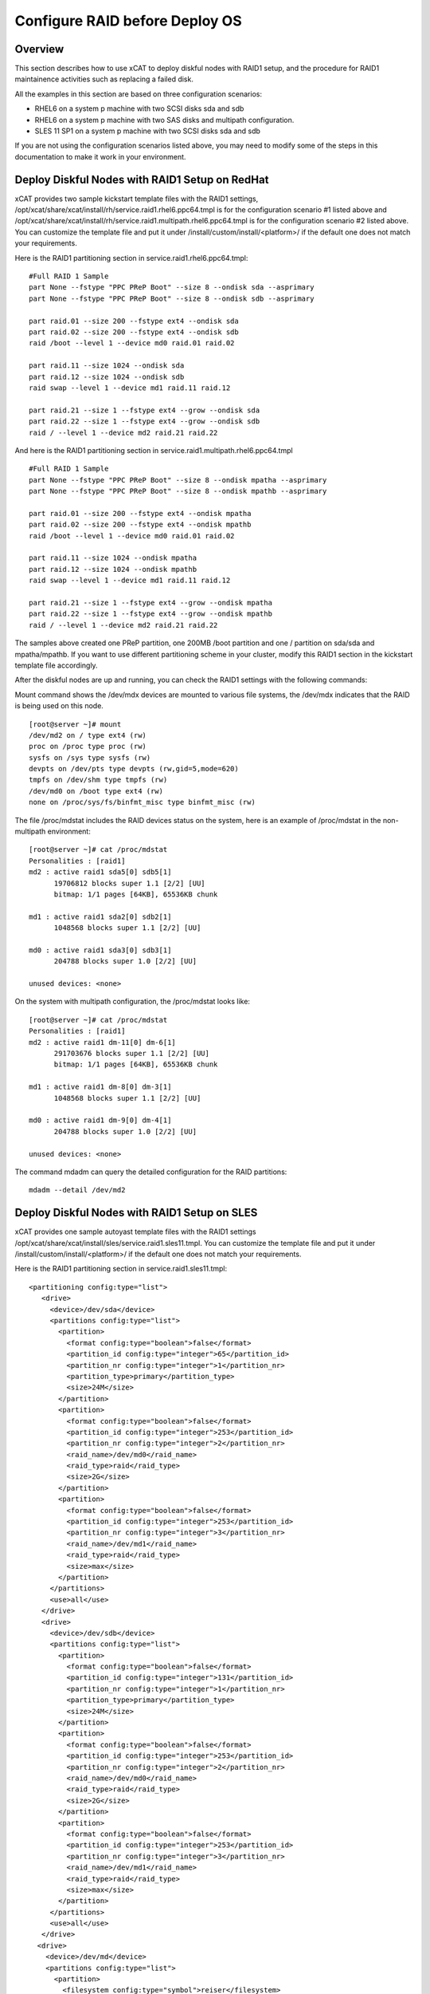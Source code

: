 Configure RAID before Deploy OS
===============================

Overview
--------

This section describes how to use xCAT to deploy diskful nodes with RAID1 setup, and the procedure for RAID1 maintainence activities such as replacing a failed disk.

All the examples in this section are based on three configuration scenarios:

- RHEL6 on a system p machine with two SCSI disks sda and sdb

- RHEL6 on a system p machine with two SAS disks and multipath configuration.

- SLES 11 SP1 on a system p machine with two SCSI disks sda and sdb

If you are not using the configuration scenarios listed above, you may need to modify some of the steps in this documentation to make it work in your environment.

Deploy Diskful Nodes with RAID1 Setup on RedHat
-----------------------------------------------

xCAT provides two sample kickstart template files with the RAID1 settings, /opt/xcat/share/xcat/install/rh/service.raid1.rhel6.ppc64.tmpl is for the configuration scenario #1 listed above and /opt/xcat/share/xcat/install/rh/service.raid1.multipath.rhel6.ppc64.tmpl is for the configuration scenario #2 listed above. You can customize the template file and put it under /install/custom/install/<platform>/ if the default one does not match your requirements.

Here is the RAID1 partitioning section in service.raid1.rhel6.ppc64.tmpl:
::
     #Full RAID 1 Sample
     part None --fstype "PPC PReP Boot" --size 8 --ondisk sda --asprimary
     part None --fstype "PPC PReP Boot" --size 8 --ondisk sdb --asprimary

     part raid.01 --size 200 --fstype ext4 --ondisk sda
     part raid.02 --size 200 --fstype ext4 --ondisk sdb
     raid /boot --level 1 --device md0 raid.01 raid.02

     part raid.11 --size 1024 --ondisk sda
     part raid.12 --size 1024 --ondisk sdb
     raid swap --level 1 --device md1 raid.11 raid.12

     part raid.21 --size 1 --fstype ext4 --grow --ondisk sda
     part raid.22 --size 1 --fstype ext4 --grow --ondisk sdb
     raid / --level 1 --device md2 raid.21 raid.22

And here is the RAID1 partitioning section in service.raid1.multipath.rhel6.ppc64.tmpl
::
     #Full RAID 1 Sample
     part None --fstype "PPC PReP Boot" --size 8 --ondisk mpatha --asprimary
     part None --fstype "PPC PReP Boot" --size 8 --ondisk mpathb --asprimary

     part raid.01 --size 200 --fstype ext4 --ondisk mpatha
     part raid.02 --size 200 --fstype ext4 --ondisk mpathb
     raid /boot --level 1 --device md0 raid.01 raid.02

     part raid.11 --size 1024 --ondisk mpatha
     part raid.12 --size 1024 --ondisk mpathb
     raid swap --level 1 --device md1 raid.11 raid.12

     part raid.21 --size 1 --fstype ext4 --grow --ondisk mpatha
     part raid.22 --size 1 --fstype ext4 --grow --ondisk mpathb
     raid / --level 1 --device md2 raid.21 raid.22

The samples above created one PReP partition, one 200MB /boot partition and one / partition on sda/sda and mpatha/mpathb. If you want to use different partitioning scheme in your cluster, modify this RAID1 section in the kickstart template file accordingly.

After the diskful nodes are up and running, you can check the RAID1 settings with the following commands:

Mount command shows the /dev/mdx devices are mounted to various file systems, the /dev/mdx indicates that the RAID is being used on this node.
::
     [root@server ~]# mount
     /dev/md2 on / type ext4 (rw)
     proc on /proc type proc (rw)
     sysfs on /sys type sysfs (rw)
     devpts on /dev/pts type devpts (rw,gid=5,mode=620)
     tmpfs on /dev/shm type tmpfs (rw)
     /dev/md0 on /boot type ext4 (rw)
     none on /proc/sys/fs/binfmt_misc type binfmt_misc (rw)

The file /proc/mdstat includes the RAID devices status on the system, here is an example of /proc/mdstat in the non-multipath environment:
::
     [root@server ~]# cat /proc/mdstat
     Personalities : [raid1]
     md2 : active raid1 sda5[0] sdb5[1]
           19706812 blocks super 1.1 [2/2] [UU]
           bitmap: 1/1 pages [64KB], 65536KB chunk

     md1 : active raid1 sda2[0] sdb2[1]
           1048568 blocks super 1.1 [2/2] [UU]

     md0 : active raid1 sda3[0] sdb3[1]
           204788 blocks super 1.0 [2/2] [UU]

     unused devices: <none>

On the system with multipath configuration, the /proc/mdstat looks like:
::
     [root@server ~]# cat /proc/mdstat
     Personalities : [raid1]
     md2 : active raid1 dm-11[0] dm-6[1]
           291703676 blocks super 1.1 [2/2] [UU]
           bitmap: 1/1 pages [64KB], 65536KB chunk

     md1 : active raid1 dm-8[0] dm-3[1]
           1048568 blocks super 1.1 [2/2] [UU]

     md0 : active raid1 dm-9[0] dm-4[1]
           204788 blocks super 1.0 [2/2] [UU]

     unused devices: <none>
	
The command mdadm can query the detailed configuration for the RAID partitions:
::
    mdadm --detail /dev/md2

Deploy Diskful Nodes with RAID1 Setup on SLES
---------------------------------------------

xCAT provides one sample autoyast template files with the RAID1 settings /opt/xcat/share/xcat/install/sles/service.raid1.sles11.tmpl. You can customize the template file and put it under /install/custom/install/<platform>/ if the default one does not match your requirements.

Here is the RAID1 partitioning section in service.raid1.sles11.tmpl:
::
     <partitioning config:type="list">
        <drive>
          <device>/dev/sda</device>
          <partitions config:type="list">
            <partition>
              <format config:type="boolean">false</format>
              <partition_id config:type="integer">65</partition_id>
              <partition_nr config:type="integer">1</partition_nr>
              <partition_type>primary</partition_type>
              <size>24M</size>
            </partition>
            <partition>
              <format config:type="boolean">false</format>
              <partition_id config:type="integer">253</partition_id>
              <partition_nr config:type="integer">2</partition_nr>
              <raid_name>/dev/md0</raid_name>
              <raid_type>raid</raid_type>
              <size>2G</size>
            </partition>
            <partition>
              <format config:type="boolean">false</format>
              <partition_id config:type="integer">253</partition_id>
              <partition_nr config:type="integer">3</partition_nr>
              <raid_name>/dev/md1</raid_name>
              <raid_type>raid</raid_type>
              <size>max</size>
            </partition>
          </partitions>
          <use>all</use>
        </drive>
        <drive>
          <device>/dev/sdb</device>
          <partitions config:type="list">
            <partition>
              <format config:type="boolean">false</format>
              <partition_id config:type="integer">131</partition_id>
              <partition_nr config:type="integer">1</partition_nr>
              <partition_type>primary</partition_type>
              <size>24M</size>
            </partition>
            <partition>
              <format config:type="boolean">false</format>
              <partition_id config:type="integer">253</partition_id>
              <partition_nr config:type="integer">2</partition_nr>
              <raid_name>/dev/md0</raid_name>
              <raid_type>raid</raid_type>
              <size>2G</size>
            </partition>
            <partition>
              <format config:type="boolean">false</format>
              <partition_id config:type="integer">253</partition_id>
              <partition_nr config:type="integer">3</partition_nr>
              <raid_name>/dev/md1</raid_name>
              <raid_type>raid</raid_type>
              <size>max</size>
            </partition>
          </partitions>
          <use>all</use>
        </drive>
       <drive>
         <device>/dev/md</device>
         <partitions config:type="list">
           <partition>
             <filesystem config:type="symbol">reiser</filesystem>
             <format config:type="boolean">true</format>
             <mount>swap</mount>
             <partition_id config:type="integer">131</partition_id>
             <partition_nr config:type="integer">0</partition_nr>
             <raid_options>
               <chunk_size>4</chunk_size>
               <parity_algorithm>left-asymmetric</parity_algorithm>
               <raid_type>raid1</raid_type>
             </raid_options>
           </partition>
           <partition>
             <filesystem config:type="symbol">reiser</filesystem>
             <format config:type="boolean">true</format>
             <mount>/</mount>
             <partition_id config:type="integer">131</partition_id>
             <partition_nr config:type="integer">1</partition_nr>
             <raid_options>
               <chunk_size>4</chunk_size>
               <parity_algorithm>left-asymmetric</parity_algorithm>
               <raid_type>raid1</raid_type>
             </raid_options>
           </partition>
         </partitions>
         <use>all</use>
       </drive>
     </partitioning>

The samples above created one 24MB PReP partition on each disk, one 2GB mirroed swap partition and one mirroed / partition uses all the disk space. If you want to use different partitioning scheme in your cluster, modify this RAID1 section in the autoyast template file accordingly.

Since the PReP partition can not be mirroed between the two disks, some additional postinstall commands should be run to make the second disk bootable, here the the commands needed to make the second disk bootable:
::
     # Set the second disk to be bootable for RAID1 setup
     parted -s /dev/sdb mkfs 1 fat16
     parted /dev/sdb set 1 type 6
     parted /dev/sdb set 1 boot on
     dd if=/dev/sda1 of=/dev/sdb1
     bootlist -m normal sda sdb

The procedure listed above has been added to the file /opt/xcat/share/xcat/install/scripts/post.sles11.raid1 to make it be automated. The autoyast template file service.raid1.sles11.tmpl will include the content of post.sles11.raid1, so no manual steps are needed here.	

After the diskful nodes are up and running, you can check the RAID1 settings with the following commands:

Mount command shows the /dev/mdx devices are mounted to various file systems, the /dev/mdx indicates that the RAID is being used on this node.
::
     server:~ # mount
     /dev/md1 on / type reiserfs (rw)
     proc on /proc type proc (rw)
     sysfs on /sys type sysfs (rw)
     debugfs on /sys/kernel/debug type debugfs (rw)
     devtmpfs on /dev type devtmpfs (rw,mode=0755)
     tmpfs on /dev/shm type tmpfs (rw,mode=1777)
     devpts on /dev/pts type devpts (rw,mode=0620,gid=5)

The file /proc/mdstat includes the RAID devices status on the system, here is an example of /proc/mdstat:
::
     server:~ # cat /proc/mdstat
     Personalities : [raid1] [raid0] [raid10] [raid6] [raid5] [raid4]
     md0 : active (auto-read-only) raid1 sda2[0] sdb2[1]
           2104500 blocks super 1.0 [2/2] [UU]
           bitmap: 0/1 pages [0KB], 128KB chunk

     md1 : active raid1 sda3[0] sdb3[1]
           18828108 blocks super 1.0 [2/2] [UU]
           bitmap: 0/9 pages [0KB], 64KB chunk

     unused devices: <none>

The command mdadm can query the detailed configuration for the RAID partitions:
::
    mdadm --detail /dev/md1

Disk Replacement Procedure
--------------------------

If any one disk fails in the RAID1 arrary, do not panic. Follow the procedure listed below to replace the failed disk and you will be fine.

Faulty disks should appear marked with an (F) if you look at /proc/mdstat:
::
     [root@server ~]# cat /proc/mdstat
     Personalities : [raid1]
     md2 : active raid1 dm-11[0](F) dm-6[1]
           291703676 blocks super 1.1 [2/1] [_U]
           bitmap: 1/1 pages [64KB], 65536KB chunk

     md1 : active raid1 dm-8[0](F) dm-3[1]
           1048568 blocks super 1.1 [2/1] [_U]

     md0 : active raid1 dm-9[0](F) dm-4[1]
           204788 blocks super 1.0 [2/1] [_U]

     unused devices: <none>

We can see that the first disk is broken because all the RAID partitions on this disk are marked as (F).

Remove the failed disk from RAID arrary
---------------------------------------

mdadm is the command that can be used to query and manage the RAID arrays on Linux. To remove the failed disk from RAID array, use the command:
::
     mdadm --manage /dev/mdx --remove /dev/xxx

Where the /dev/mdx are the RAID partitions listed in /proc/mdstat file, such as md0, md1 and md2; the /dev/xxx are the backend devices like dm-11, dm-8 and dm-9 in the multipath configuration and sda5, sda3 and sda2 in the non-multipath configuration.

Here is the example of removing failed disk from the RAID1 array in the non-multipath configuration:
::
     mdadm --manage /dev/md0 --remove /dev/sda3
     mdadm --manage /dev/md1 --remove /dev/sda2
     mdadm --manage /dev/md2 --remove /dev/sda5

Here is the example of removing failed disk from the RAID1 array in the multipath configuration:
::
     mdadm --manage /dev/md0 --remove /dev/dm-9
     mdadm --manage /dev/md1 --remove /dev/dm-8
     mdadm --manage /dev/md2 --remove /dev/dm-11

After the failed disk is removed from the RAID1 array, the partitions on the failed disk will be removed from /proc/mdstat and the "mdadm --detail" output also.
::
     [root@server ~]# cat /proc/mdstat
     Personalities : [raid1]
     md2 : active raid1 dm-6[1]
           291703676 blocks super 1.1 [2/1] [_U]
           bitmap: 1/1 pages [64KB], 65536KB chunk

     md1 : active raid1 dm-3[1]
           1048568 blocks super 1.1 [2/1] [_U]

     md0 : active raid1 dm-4[1]
           204788 blocks super 1.0 [2/1] [_U]

     unused devices: <none>

     [root@server ~]# mdadm --detail /dev/md0
     /dev/md0:
             Version : 1.0
       Creation Time : Tue Jul 19 02:39:03 2011
          Raid Level : raid1
          Array Size : 204788 (200.02 MiB 209.70 MB)
       Used Dev Size : 204788 (200.02 MiB 209.70 MB)
        Raid Devices : 2
       Total Devices : 1
         Persistence : Superblock is persistent

         Update Time : Wed Jul 20 02:00:04 2011
               State : clean, degraded
      Active Devices : 1
     Working Devices : 1
      Failed Devices : 0
       Spare Devices : 0

                Name : c250f17c01ap01:0  (local to host c250f17c01ap01)
                UUID : eba4d8ad:8f08f231:3c60e20f:1f929144
              Events : 26

         Number   Major   Minor   RaidDevice State
            0       0        0        0      removed
            1     253        4        1      active sync   /dev/dm-4
			

Replace the disk
----------------

Depends on the hot swap capability, you may simply unplug the disk and replace with a new one if the hot swap is supported; otherwise, you will need to power off the machine and replace the disk and the power on the machine.
Create partitions on the new disk

The first thing we must do now is to create the exact same partitioning as on the new disk. We can do this with one simple command:
::
     sfdisk -d /dev/<good_disk> | sfdisk /dev/<new_disk>

For the non-mulipath configuration, here is an example:
::
     sfdisk -d /dev/sdb | sfdisk /dev/sda

For the multipath configuration, here is an example:
::
     sfdisk -d /dev/dm-1 | sfdisk /dev/dm-0

If you got error message "sfdisk: I don't like these partitions - nothing changed.", you can add "--force" option to the sfdisk command:
::
     sfdisk -d /dev/sdb | sfdisk /dev/sda --force

You can run
::
     fdisk -l

to check if both hard drives have the same partitioning now.

Add the new disk into the RAID1 array
-------------------------------------

After the partitions are created on the new disk, you can use command
::
     mdadm --manage /dev/mdx --add /dev/xxx

to add the new disk to the RAID1 array. Where the /dev/mdx are the RAID partitions like md0, md1 and md2; the /dev/xxx are the backend devices like dm-11, dm-8 and dm-9 in the multipath configuration and sda5, sda3 and sda2 in the non-multipath configuration.

Here is an example for the non-multipath configuration:
::
     mdadm --manage /dev/md0 --add /dev/sda3
     mdadm --manage /dev/md1 --add /dev/sda2
     mdadm --manage /dev/md2 --add /dev/sda5

Here is an example for the multipath configuration:
::
     mdadm --manage /dev/md0 --add /dev/dm-9
     mdadm --manage /dev/md1 --add /dev/dm-8
     mdadm --manage /dev/md2 --add /dev/dm-11

All done! You can have a cup of coffee to watch the fully automatic reconstruction running...

While the RAID1 array is reconstructing, you will see some progress information in /proc/mdstat:
::
     [root@server raid1]# cat /proc/mdstat
     Personalities : [raid1]
     md2 : active raid1 dm-11[0] dm-6[1]
           291703676 blocks super 1.1 [2/1] [_U]
           [>....................]  recovery =  0.7% (2103744/291703676) finish=86.2min speed=55960K/sec
           bitmap: 1/1 pages [64KB], 65536KB chunk

     md1 : active raid1 dm-8[0] dm-3[1]
           1048568 blocks super 1.1 [2/1] [_U]
           [=============>.......]  recovery = 65.1% (683904/1048568) finish=0.1min speed=48850K/sec

     md0 : active raid1 dm-9[0] dm-4[1]
           204788 blocks super 1.0 [2/1] [_U]
           [===================>.]  recovery = 96.5% (198016/204788) finish=0.0min speed=14144K/sec

     unused devices: <none>

After the reconstruction is done, the /proc/mdstat becomes like:
::
     [root@server ~]# cat /proc/mdstat
     Personalities : [raid1]
     md2 : active raid1 dm-11[0] dm-6[1]
           291703676 blocks super 1.1 [2/2] [UU]
           bitmap: 1/1 pages [64KB], 65536KB chunk

     md1 : active raid1 dm-8[0] dm-3[1]
           1048568 blocks super 1.1 [2/2] [UU]

     md0 : active raid1 dm-9[0] dm-4[1]
           204788 blocks super 1.0 [2/2] [UU]

     unused devices: <none>

Make the new disk bootable
--------------------------

If the new disk does not have a PReP partition or the PReP partition has some problem, it will not be bootable, here is an example on how to make the new disk bootable, you may need to substitute the device name with your own values.

**RedHat:**
::
     mkofboot .b /dev/sda
     bootlist -m normal sda sdb

**SLES:**
::
     parted -s /dev/sda mkfs 1 fat16
     parted /dev/sda set 1 type 6
     parted /dev/sda set 1 boot on
     dd if=/dev/sdb1 of=/dev/sda1
     bootlist -m normal sda sdb



